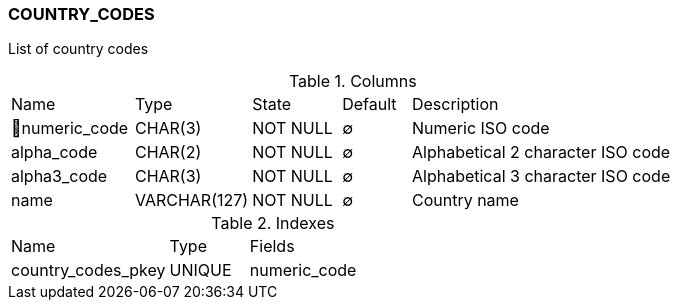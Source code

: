 [[t-country-codes]]
=== COUNTRY_CODES

List of country codes

.Columns
[cols="18,17,13,10,42a"]
|===
|Name|Type|State|Default|Description
|🔑numeric_code
|CHAR(3)
|NOT NULL
|∅
|Numeric ISO code

|alpha_code
|CHAR(2)
|NOT NULL
|∅
|Alphabetical 2 character ISO code

|alpha3_code
|CHAR(3)
|NOT NULL
|∅
|Alphabetical 3 character ISO code

|name
|VARCHAR(127)
|NOT NULL
|∅
|Country name
|===

.Indexes
[cols="30,15,55a"]
|===
|Name|Type|Fields
|country_codes_pkey
|UNIQUE
|numeric_code

|===
